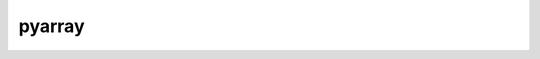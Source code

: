 .. Copyright (c) 2016, Johan Mabille and Sylvain Corlay

   Distributed under the terms of the BSD 3-Clause License.

   The full license is in the file LICENSE, distributed with this software.

pyarray
=======

.. doxygenclass:: xt::pyarray
   :project: xtensor-python
   :members:

